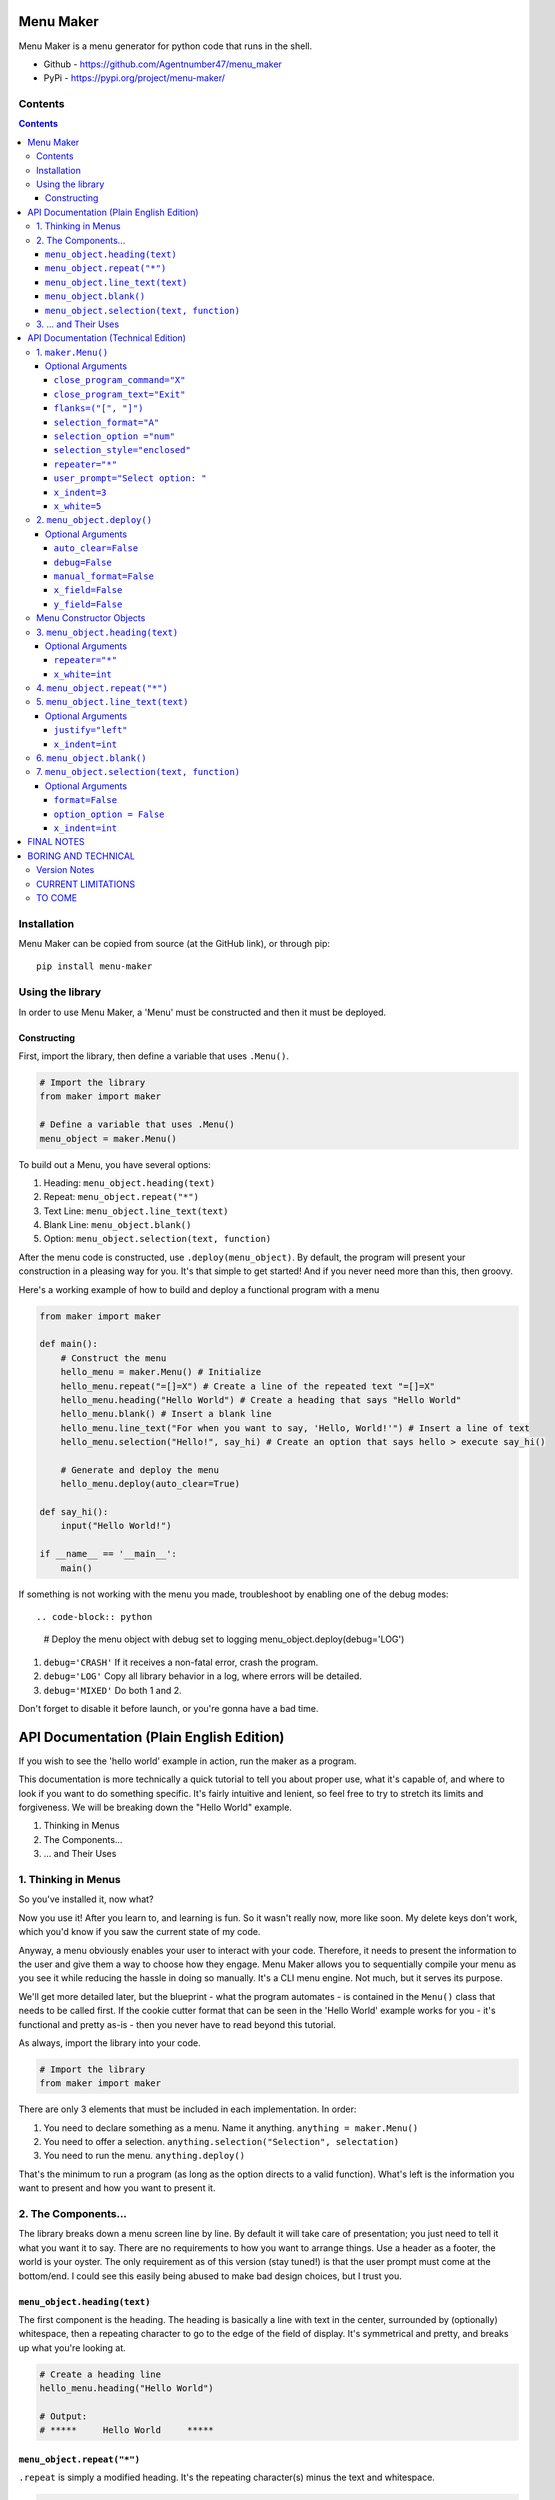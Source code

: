 Menu Maker
==========

Menu Maker is a menu generator for python code that runs in the shell.

.. image:: /images/example.png
    :width: 668
    :height: 448
    :alt: Example


* Github - https://github.com/Agentnumber47/menu_maker
* PyPi - https://pypi.org/project/menu-maker/

Contents
--------
.. contents::

Installation
------------
Menu Maker can be copied from source (at the GitHub link), or through pip::

    pip install menu-maker

Using the library
-----------------

In order to use Menu Maker, a 'Menu' must be constructed and then it must be deployed.

Constructing
............

First, import the library, then define a variable that uses ``.Menu()``.

.. code-block:: python

    # Import the library
    from maker import maker

    # Define a variable that uses .Menu()
    menu_object = maker.Menu()


To build out a Menu, you have several options:

1. Heading: ``menu_object.heading(text)``
2. Repeat: ``menu_object.repeat("*")``
3. Text Line: ``menu_object.line_text(text)``
4. Blank Line: ``menu_object.blank()``
5. Option: ``menu_object.selection(text, function)``

After the menu code is constructed, use ``.deploy(menu_object)``. By default, the program will present your construction in a pleasing way for you. It's that simple to get started! And if you never need more than this, then groovy.

Here's a working example of how to build and deploy a functional program with a menu

.. code-block:: python

  from maker import maker

  def main():
      # Construct the menu
      hello_menu = maker.Menu() # Initialize
      hello_menu.repeat("=[]=X") # Create a line of the repeated text "=[]=X"
      hello_menu.heading("Hello World") # Create a heading that says "Hello World"
      hello_menu.blank() # Insert a blank line
      hello_menu.line_text("For when you want to say, 'Hello, World!'") # Insert a line of text
      hello_menu.selection("Hello!", say_hi) # Create an option that says hello > execute say_hi()

      # Generate and deploy the menu
      hello_menu.deploy(auto_clear=True)

  def say_hi():
      input("Hello World!")

  if __name__ == '__main__':
      main()

If something is not working with the menu you made, troubleshoot by enabling one of the debug modes::

.. code-block:: python

    # Deploy the menu object with debug set to logging
    menu_object.deploy(debug='LOG')

1. ``debug='CRASH'`` If it receives a non-fatal error, crash the program.
2. ``debug='LOG'`` Copy all library behavior in a log, where errors will be detailed.
3. ``debug='MIXED'`` Do both 1 and 2.

Don't forget to disable it before launch, or you're gonna have a bad time.

API Documentation (Plain English Edition)
=========================================

If you wish to see the 'hello world' example in action, run the maker as a program.

This documentation is more technically a quick tutorial to tell you about proper use, what it's capable of, and where to look if you want to do something specific. It's fairly intuitive and lenient, so feel free to try to stretch its limits and forgiveness. We will be breaking down the "Hello World" example.

1. Thinking in Menus
2. The Components...
3. ... and Their Uses

1. Thinking in Menus
--------------------

So you've installed it, now what?

Now you use it! After you learn to, and learning is fun. So it wasn't really now, more like soon. My delete keys don't work, which you'd know if you saw the current state of my code.

Anyway, a menu obviously enables your user to interact with your code. Therefore, it needs to present the information to the user and give them a way to choose how they engage. Menu Maker allows you to sequentially compile your menu as you see it while reducing the hassle in doing so manually. It's a CLI menu engine. Not much, but it serves its purpose.

We'll get more detailed later, but the blueprint - what the program automates - is contained in the ``Menu()`` class that needs to be called first. If the cookie cutter format that can be seen in the 'Hello World' example works for you - it's functional and pretty as-is - then you never have to read beyond this tutorial.

As always, import the library into your code.

.. code-block:: python

    # Import the library
    from maker import maker

There are only 3 elements that must be included in each implementation. In order:

1. You need to declare something as a menu. Name it anything. ``anything = maker.Menu()``
2. You need to offer a selection. ``anything.selection("Selection", selectation)``
3. You need to run the menu. ``anything.deploy()``

That's the minimum to run a program (as long as the option directs to a valid function). What's left is the information you want to present and how you want to present it.

2. The Components...
--------------------

The library breaks down a menu screen line by line. By default it will take care of presentation; you just need to tell it what you want it to say. There are no requirements to how you want to arrange things. Use a header as a footer, the world is your oyster. The only requirement as of this version (stay tuned!) is that the user prompt must come at the bottom/end. I could see this easily being abused to make bad design choices, but I trust you.

``menu_object.heading(text)``
.........................

The first component is the heading. The heading is basically a line with text in the center, surrounded by (optionally) whitespace, then a repeating character to go to the edge of the field of display. It's symmetrical and pretty, and breaks up what you're looking at.

.. code-block:: python

    # Create a heading line
    hello_menu.heading("Hello World")

    # Output:
    # *****     Hello World     *****

``menu_object.repeat("*")``
.......................

``.repeat`` is simply a modified heading. It's the repeating character(s) minus the text and whitespace.

.. code-block:: python

    # Create a line of repeating character(s)
    hello_menu.repeat("=[]=X")

    # Output:
    # =[]=X=[]=X=[]=X=[]=X=[]=X


``menu_object.line_text(text)``
...........................

``.line_text`` is simply a string of text.

.. code-block:: python

    # Create a line of text
    hello_menu.line_text("For when you want to say, 'Hello, World!'")

    # Output:
    # For when you want to say, 'Hello, World!'

``menu_object.blank()``
...................

``.blank`` is simply a blank line.

.. code-block:: python

    # Create a blank line
    hello_menu.blank()

    # Output:
    #

``menu_object.selection(text, function)``
.....................................

``.selection`` is the heart of any menu. This will allow the user to choose which function your program executes.

.. code-block:: python

    # Create a menu selection
    hello_menu.selection("Hello!", say_hi)

    # Output
    #   [1] Hello!


3. ... and Their Uses
---------------------

The default settings, the blueprint, the way you want Menu Maker to automatically format your creation, can be defined via two methods. Either (1) when you first declare it, or (2) elsewhere in your code. Let's say you want to set the selection indentation a notch higher from 3 spaces to 4:

.. code-block:: python

  # 1
  menu_object = maker.Menu(x_indent=4)

  # 2
  menu_object.x_indent = 4

A benefit of 2 is the ability to change a setting based upon what the user does. The purpose of using these as a default is just to make things uniform more easily, but you may change any setting for any individual component you wish, as long as it applies.

.. code-block:: python

    # 3
    hello_menu.selection("Hello!", say_hi, x_indent=4)

**If you ever want to change more than one setting, separate them by commas.**

You can effect more than just the formatting with ``Menu()``.

You can change how the maker exits the program, how the exit is labeled, how the menu prompts the user, and how it indexes ``selection``.

All settings and options are fully and extensively detailed in the Technical Edition of this documentation. If you have an idea, just check the applicable section. Note that some settings may be incompatible.

If anything isn't working properly, use the debug mode in ``.deploy()``.

The last essential element is ``.deploy()`` and runs your construction. You have a few ways to set this up different as well. Beyond the ``debug`` setting, you can set it to automatically clear the screen before it attempts to execute the user input with ``auto_clear``. If you don't want Menu Maker to automatically format the blank lines added for whitespace, switch ``manual_format`` to True.

Lastly, by default, the maker determines the size of the shell window and uses it to format to those specifications. This space is referred to as the 'field.' Technically speaking, the horizontal ``x_field`` is the amount of characters from the leftmost to rightmost, and the vertical ``y_field`` is the amount of lines. If you wish to override the automatic calculation (for instance, if you want to ensure the same display for every field larger than a certain size) this is the place.


API Documentation (Technical Edition)
=====================================

**NOTE** Optional arguments are to be separated by commas.

1. ``maker.Menu()``
---------------

* Purpose: Create a menu object to be later deployed.

* **Note**: to modify the following settings, either pass an argument in the class call (Ex. ``menu_object = Menu(selection_style="open")``) or edit the variable using the format ``var.setting = setting`` . (Ex. ``menu_object.selection_style = 'open'``)

``Menu()`` selections are intended to create formatting standards for your menus.

Changing these settings will not stop you from customizing the format of individual menu elements.

Optional Arguments
..................
(as set to their defaults)

``close_program_command="X"``
,,,,,,,,,,,,,,,,,,,,,,,,,,,,,

* Purpose: When the user enters this at the menu prompt, the program closes. May use a list (first will be displayed) or string.

``close_program_text="Exit"``
,,,,,,,,,,,,,,,,,,,,,,,,,,,,,

* Purpose: The label for the selection to exit the program.

``flanks=("[", "]")``
,,,,,,,,,,,,,,,,,,,,,

* Purpose: Define the characters that compose the enclosure of a selection index.

Ex. Using the default settings would produce "[1]".

``selection_format="A"``
,,,,,,,,,,,,,,,,,,,,,,,,
* Purpose: Decide the format for selection entries.

* Choices::

    1. "A": Use the format: "[Index] Text"
    2. "B": Use the format: "[T]ext"

``selection_option ="num"``
,,,,,,,,,,,,,,,,,,,,,,,,,,,

* Purpose: Set the default selection indexing option.

* **NOTE** You may specify custom indexes when constructing the menu. See ``.selection`` below for more details.

* Choices::

    1. "num"  | Index sequentially by number. (Ex. 1, 2, 3...)
    2. "char" | Index sequentially by character. (Ex. A, B, C...)
    3. "yn"   | Index "Yes" and "No". Requires 2 selections exactly ("Yes" first).
              | (Y or 1) and (N or 0) both work to execute functions.
    4. "bool" | Index "True" and "False". Requires 2 selections exactly ("True" first).
              | (T or 1) and (F or 0) both work to execute functions.

``selection_style="enclosed"``
,,,,,,,,,,,,,,,,,,,,,,,,,,,,,,,
* Purpose: Define the styling for ``selection`` entries.

* Choices::

    1. "Enclosed": A character (or string of characters) that precede and follow a selection index.
          In the example "[1]", the brackets ("[]") enclose the index (the number 1).
          NOTE: If you select enclosure, you may choose to only specify characters on one side.
          See 'flanks' below for more details.

    2. "Open": No characters enclose the selection index. Ex. 2

``repeater="*"``
,,,,,,,,,,,,,,,,

* Purpose: Set the default repeating character[s] for ``heading`` elements.

* NOTE: You may specify more than one character in the string.

``user_prompt="Select option: "``
,,,,,,,,,,,,,,,,,,,,,,,,,,,,,,,,,
* Purpose: Define how the menu prompts user for input.

``x_indent=3``
,,,,,,,,,,,,,,
* Purpose: Set the default amount of spaces when indenting.

* NOTE: Options indent using this value by default, and lines may be set to indent by this value.

``x_indent`` requires an ``int``

``x_white=5``
,,,,,,,,,,,,,,
* Purpose: In the ``heading``, set the amount of spaces between the ``repeater`` and ``heading`` ``text``.

* The default value of ``5`` makes up the two blocks of five spaces in the example ``****     Head     ****``

``x_white`` requires an ``int``

2. ``menu_object.deploy()``
------------------------
* Purpose: Deploys (generates and instantiates) your constructed menu.

Optional Arguments
..................

``auto_clear=False``
,,,,,,,,,,,,,,,,
* Purpose: Force the menu to clear the screen before executing the function.

* Choices::

    1. False
    2. True

``debug=False``
,,,,,,,,,,,
* Purpose: Set the debug mode.

* Choices::

    1. False: Debug mode off.
    2. 'LOG': Record library activity to a log.
    3. 'CRASH': Crash the program if it runs into an error.
    4. 'MIXED': Both 2 and 3.

``manual_format=False``
,,,,,,,,,,,,,,,,,,,
* Purpose: When off (``False``), the library will automatically add blank lines to fill out the interface.

* Choices::

    1. False
    2. True

``x_field=False``
,,,,,,,,,,,,,,
* Purpose: Specify the amount of characters to format the menu within. Will query the terminal display size by default.

* Choices::

    1. False
    2. int

``y_field=False``
,,,,,,,,,,,,,
* Purpose: Specify the amount of lines to format the menu within. Will query the terminal display size by default.

* Choices::

    1. False
    2. int

Menu Constructor Objects
-------------------------
NOTE: All menu components will follow the style settings (referred to as the 'default').
Use optional arguments if you want to override those settings, for the component you are using.

3. ``menu_object.heading(text)``
----------------------------
* Purpose: Create a ``heading`` line.

Optional Arguments
..................

``repeater="*"``
,,,,,,,,,,,,
* Purpose: Specify the repeating character(s) for the ``heading``.

**NOTE** Using too many characters will cause a bug in the formatting.

``x_white=int``
,,,,,,,,,,,,,,,
* Purpose: Amount of whitespace (quantified in characters) between the ``heading`` ``text`` and the border/repeating character.

4. ``menu_object.repeat("*")``
------------------------------
* Purpose: Create a line entirely of repeating character(s).

5. ``menu_object.line_text(text)``
-------------------------------
* Purpose: Create a line of text.

Optional Arguments
...................

``justify="left"``
,,,,,,,,,,,,,,,,,,
* Purpose: Set text justification for the line.

* Choices::

    1. 'left'
    2. 'center'
    3. 'right'

``x_indent=int``
,,,,,,,,,,,,,,,,
* Purpose: Amount of whitespace (quantified in characters) before the line text starts.

6. ``menu_object.blank()``
--------------------------
* Purpose: Create a blank line.

7. ``menu_object.selection(text, function)``
--------------------------------------------
* Purpose: Create an option for the user to select from the menu.
- ``text`` is the text that is displayed to the user.
- The function should refer to program code (ie. ``program.my_function``). Do not put in quotations or include the parenthesis.

Optional Arguments
..................

``format=False``
,,,,,,,,,,,,,,,,
* Purpose: Decide the format for option entries.

* Choices::

    1. False: Use default.
    2. "A": Use the format: "[Index] Text"
    3. "B": Use the format: "[T]ext"

``option_option = False``
,,,,,,,,,,,,,,,,,,,,,,,,,
* Purpose: Set the default indexing option, for options.

**See** ``selection_option`` under ``maker.Menu()`` for full details. Use ``False`` for default setting.

``x_indent=int``
,,,,,,,,,,,,,,,,
* Purpose: Amount of whitespace (quantified in characters) before the line text starts.


FINAL NOTES
===========
(besides the version notes, but of the interesting stuff, I mean)

The best way to learn the capabilities is to just mess around with it. Try it on default, then try radically changing it, and start tweaking from there. I tried to make it as straightforward as possible.

I make a lot of menus and so this was mainly to speed up my own work. This is my first library. Thank you for trying it out!
Menu Maker will forever be FOSS, but consider throwing me a literal buck or two here: https://www.buymeacoffee.com/agentnumber47
If you wish to see what else I might be working on: https://github.com/Agentnumber47

Suggestions and feedback are welcome, and you're pretty much free to do what you like with the code, but I'm not seeking any contributors.

BORING AND TECHNICAL
====================

Version Notes
-------------
12 Jun 2021 v0.5: Unveiling: The first workable version of the program, halfway to the first final form. Not entirely optimized, nor combed over for efficiency, but does what it is supposed to. Also, not all features possible, but enough to be feature-rich. More can be done to give user-friendly options for ends that currently require creative customization.

CURRENT LIMITATIONS
-------------------
To be fixed or expanded or whatever.

- No way to pass an argument to a function called by the option.
- The user prompt must come at the ending.

TO COME
-------
(ordered by priority)

- Add more debug features
- Add an offset optional argument to .repeat.
- Integrate time
- Hidden exit key
